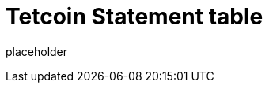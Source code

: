 
= Tetcoin Statement table

placeholder
//TODO Write content :) (https://github.com/tetcoin/tetcoin/issues/159)
